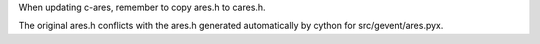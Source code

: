 When updating c-ares, remember to copy ares.h to cares.h.

The original ares.h conflicts with the ares.h generated automatically
by cython for src/gevent/ares.pyx.
